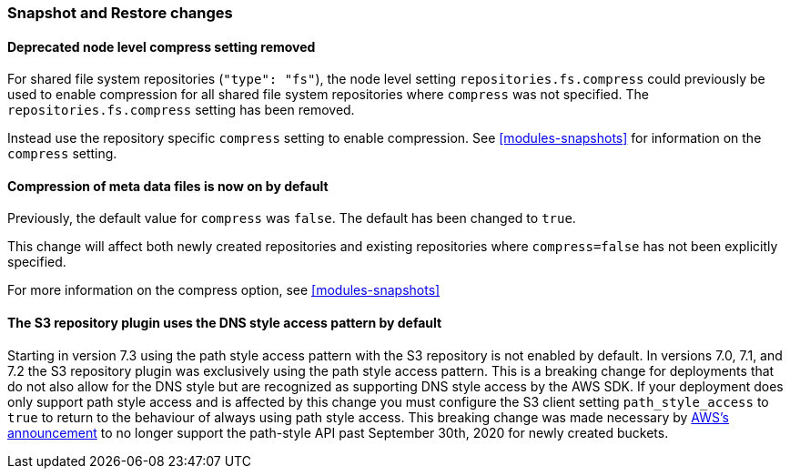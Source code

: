 [float]
[[breaking_80_snapshots_changes]]
=== Snapshot and Restore changes

//NOTE: The notable-breaking-changes tagged regions are re-used in the
//Installation and Upgrade Guide

//tag::notable-breaking-changes[]

// end::notable-breaking-changes[]

[float]
==== Deprecated node level compress setting removed

For shared file system repositories (`"type": "fs"`), the node level setting `repositories.fs.compress` could
previously be used to enable compression for all shared file system repositories where `compress` was not specified.
The `repositories.fs.compress` setting has been removed.

Instead use the repository specific `compress` setting to enable compression. See <<modules-snapshots>> for information
on the `compress` setting.

[float]
==== Compression of meta data files is now on by default

Previously, the default value for `compress` was `false`. The default has been changed to `true`.

This change will affect both newly created repositories and existing repositories where `compress=false` has not been
explicitly specified.

For more information on the compress option, see <<modules-snapshots>>

[float]
==== The S3 repository plugin uses the DNS style access pattern by default

Starting in version 7.3 using the path style access pattern with the S3 repository is not enabled by default.
In versions 7.0, 7.1, and 7.2 the S3 repository plugin was exclusively using the path style access pattern. This is a breaking
change for deployments that do not also allow for the DNS style but are recognized as supporting DNS style access by the AWS SDK.
If your deployment does only support path style access and is affected by this change you must configure the S3 client setting
`path_style_access` to `true` to return to the behaviour of always using path style access.
This breaking change was made necessary by
https://aws.amazon.com/blogs/aws/amazon-s3-path-deprecation-plan-the-rest-of-the-story[AWS's announcement] to no longer support
the path-style API past September 30th, 2020 for newly created buckets.
